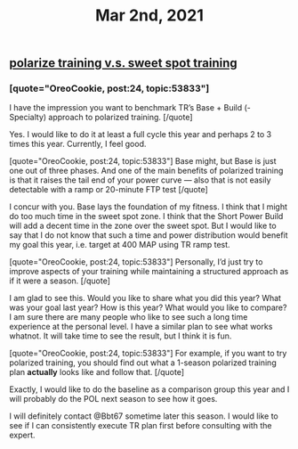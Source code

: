 #+TITLE: Mar 2nd, 2021

** [[file:../pages/polarize training v.s. sweet spot training.org][polarize training v.s. sweet spot training]]
*** [quote="OreoCookie, post:24, topic:53833"]
I have the impression you want to benchmark TR’s Base + Build (- Specialty) approach to polarized training.
[/quote]

Yes. I would like to do it at least a full cycle this year and perhaps 2 to 3 times this year. Currently, I feel good.

[quote="OreoCookie, post:24, topic:53833"]
Base might, but Base is just one out of three phases. And one of the main benefits of polarized training is that it raises the tail end of your power curve — also that is not easily detectable with a ramp or 20-minute FTP test
[/quote]

I concur with you. Base lays the foundation of my fitness. I think that I might do too much time in the sweet spot zone. I think that the Short Power Build will add a decent time in the zone over the sweet spot. But I would like to say that I do not know that such a time and power distribution would benefit my goal this year, i.e. target at 400 MAP using TR ramp test.

[quote="OreoCookie, post:24, topic:53833"]
Personally, I’d just try to improve aspects of your training while maintaining a structured approach as if it were a season.
[/quote]

I am glad to see this. Would you like to share what you did this year? What was your goal last year? How is this year? What would you like to compare? I am sure there are many people who like to see such a long time experience at the personal level. I have a similar plan to see what works whatnot. It will take time to see the result, but I think it is fun.

[quote="OreoCookie, post:24, topic:53833"]
For example, if you want to try polarized training, you should find out what a 1-season polarized training plan *actually* looks like and follow that.
[/quote]

Exactly, I would like to do the baseline as a comparison group this year and I will probably do the POL next season to see how it goes.

I will definitely contact @Bbt67 sometime later this season. I would like to see if I can consistently execute TR plan first before consulting with the expert.
